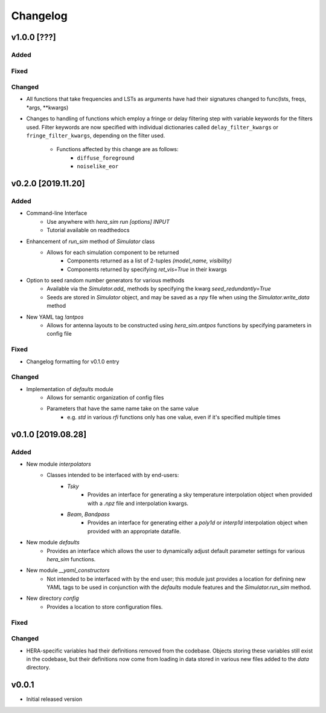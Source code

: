 =========
Changelog
=========

v1.0.0 [???]
============

Added
-----

Fixed
-----

Changed
-------

- All functions that take frequencies and LSTs as arguments have had \
  their signatures changed to func(lsts, freqs, \*args, \*\*kwargs)

- Changes to handling of functions which employ a fringe or delay \
  filtering step with variable keywords for the filters used. Filter \
  keywords are now specified with individual dictionaries called \
  ``delay_filter_kwargs`` or ``fringe_filter_kwargs``, depending on \
  the filter used.
   - Functions affected by this change are as follows:
      - ``diffuse_foreground``
      - ``noiselike_eor``

v0.2.0 [2019.11.20]
===================

Added
-----

- Command-line Interface
    - Use anywhere with `hera_sim run [options] INPUT`
    - Tutorial available on readthedocs

- Enhancement of `run_sim` method of `Simulator` class
   - Allows for each simulation component to be returned
      - Components returned as a list of 2-tuples `(model_name, visibility)`
      - Components returned by specifying `ret_vis=True` in their kwargs

- Option to seed random number generators for various methods
   - Available via the `Simulator.add_` methods by specifying the kwarg \
     `seed_redundantly=True`
   - Seeds are stored in `Simulator` object, and may be saved as a `npy` \
     file when using the `Simulator.write_data` method

- New YAML tag `!antpos`
   - Allows for antenna layouts to be constructed using `hera_sim.antpos` \
     functions by specifying parameters in config file

Fixed
-----

- Changelog formatting for v0.1.0 entry

Changed
-------

- Implementation of `defaults` module
   - Allows for semantic organization of config files
   - Parameters that have the same name take on the same value
      - e.g. `std` in various `rfi` functions only has one value, even if \
        it's specified multiple times

v0.1.0 [2019.08.28]
===================

Added
-----

- New module `interpolators`
   - Classes intended to be interfaced with by end-users:
      - `Tsky`
         - Provides an interface for generating a sky temperature \
           interpolation object when provided with a `.npz` file \
           and interpolation kwargs.
      - `Beam`, `Bandpass`
         - Provides an interface for generating either a `poly1d` or \
           `interp1d` interpolation object when provided with an \
           appropriate datafile.

- New module `defaults`
   - Provides an interface which allows the user to dynamically adjust \
     default parameter settings for various `hera_sim` functions.

- New module `__yaml_constructors`
   - Not intended to be interfaced with by the end user; this module just \
     provides a location for defining new YAML tags to be used in conjunction \
     with the `defaults` module features and the `Simulator.run_sim` method.

- New directory `config`
   - Provides a location to store configuration files.

Fixed
-----

Changed
-------

- HERA-specific variables had their definitions removed from the codebase.
  Objects storing these variables still exist in the codebase, but their
  definitions now come from loading in data stored in various new files
  added to the `data` directory.

v0.0.1
======

- Initial released version
